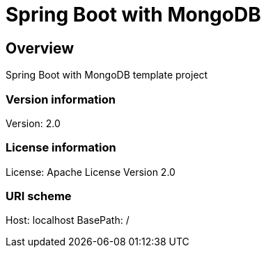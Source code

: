 = Spring Boot with MongoDB

== Overview
Spring Boot with MongoDB template project

=== Version information
Version: 2.0

=== License information
License: Apache License Version 2.0

=== URI scheme
Host: localhost
BasePath: /

